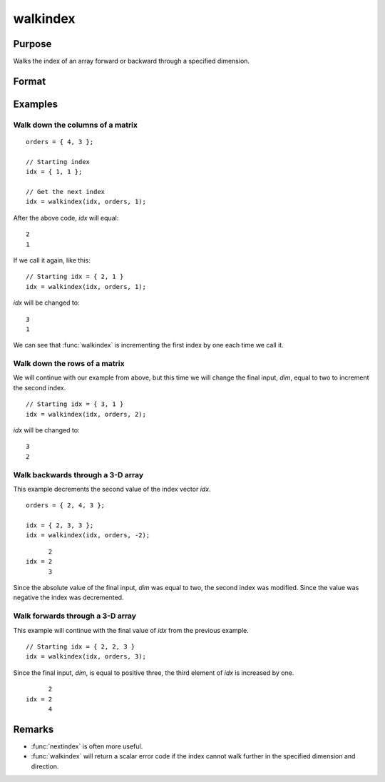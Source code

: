 
walkindex
==============================================

Purpose
----------------

Walks the index of an array forward or backward through a specified dimension.

Format
----------------
.. function:: new_idx = walkindex(idx, orders, dim)

    :param idx: where :math:`M <= N`.
    :type idx: Mx1 vector of indices into an array

    :param orders: orders of an N-dimensional array
    :type orders: Nx1 vector

    :param dim: :math:`[1-to-M]`, index into the vector of indices *idx*, specifying which dimension to walk through.
        A positive value will walk the index forward, while a negative value will walk backward.
    :type dim: scalar

    :return new_idx: the new index.

    :rtype new_idx: Mx1 vector of indices

Examples
----------------

Walk down the columns of a matrix
+++++++++++++++++++++++++++++++++++

::

    orders = { 4, 3 };

    // Starting index
    idx = { 1, 1 };

    // Get the next index 
    idx = walkindex(idx, orders, 1); 

::

After the above code, *idx* will equal:

::

    2
    1

If we call it again, like this:

::

    // Starting idx = { 2, 1 }
    idx = walkindex(idx, orders, 1); 

*idx* will be changed to:

::

    3
    1

We can see that :func:`walkindex` is incrementing the first index by one each time we call it. 

Walk down the rows of a matrix
+++++++++++++++++++++++++++++++

We will continue with our example from above, but this time we will change the final input, *dim*, equal to two to increment the second index. 

::

    // Starting idx = { 3, 1 }
    idx = walkindex(idx, orders, 2); 

*idx* will be changed to:

::

    3
    2

Walk backwards through a 3-D array
+++++++++++++++++++++++++++++++++++

This example decrements the second value of the index vector *idx*.

::

    orders = { 2, 4, 3 };
    
    idx = { 2, 3, 3 };
    idx = walkindex(idx, orders, -2);

::

          2
    idx = 2
          3

Since the absolute value of the final input, *dim* was equal to two, the second index was modified. Since the value was negative
the index was decremented.


Walk forwards through a 3-D array
+++++++++++++++++++++++++++++++++++

This example will continue with the final value of *idx* from the previous example.

::

    // Starting idx = { 2, 2, 3 }
    idx = walkindex(idx, orders, 3);

Since the final input, *dim*, is equal to positive three, the third element of *idx* is increased by one.

::

          2
    idx = 2
          4


Remarks
-------

* :func:`nextindex` is often more useful.
* :func:`walkindex` will return a scalar error code if the index cannot walk
  further in the specified dimension and direction.

.. seealso:: Functions :func:`nextindex`, :func:`previousindex`, :func:`loopnextindex`

